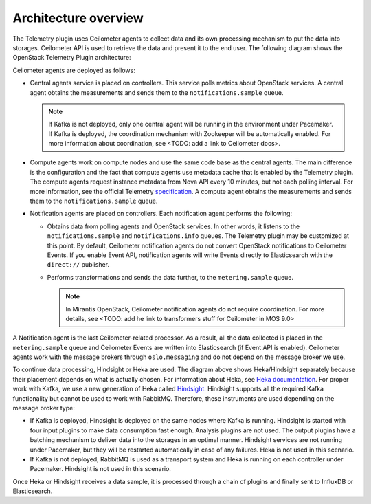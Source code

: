 .. _architecture:

Architecture overview
---------------------

The Telemetry plugin uses Ceilometer agents to collect data and its own
processing mechanism to put the data into storages. Ceilometer API is used
to retrieve the data and present it to the end user.
The following diagram shows the OpenStack Telemetry Plugin architecture:

.. image:: images/arch-diagram.png
   :width: 450pt

Ceilometer agents are deployed as follows:

* Central agents service is placed on controllers. This service polls metrics
  about OpenStack services. A central agent obtains the measurements and sends
  them to the ``notifications.sample`` queue.

  .. note:: If Kafka is not deployed, only one central agent will be running
            in the environment under Pacemaker. If Kafka is deployed, the
            coordination mechanism with Zookeeper will be automatically
            enabled. For more information about coordination, see
            <TODO: add a link to Ceilometer docs>.

* Compute agents work on compute nodes and use the same code base as the
  central agents. The main difference is the configuration and the fact
  that compute agents use metadata cache that is enabled by the Telemetry
  plugin. The compute agents request instance metadata from Nova
  API every 10 minutes, but not each polling interval. For more information,
  see the official Telemetry
  `specification <https://github.com/openstack/telemetry-specs/blob/master/specs/mitaka/Improve-instance-metering.rst>`_.
  A compute agent obtains the measurements and sends them to the ``notifications.sample``
  queue.

* Notification agents are placed on controllers. Each notification agent
  performs the following:

  * Obtains data from polling agents and OpenStack services. In other words,
    it listens to the ``notifications.sample`` and ``notifications.info``
    queues. The Telemetry plugin may be customized at this point. By default,
    Ceilometer notification agents do not convert OpenStack notifications to
    Ceilometer Events. If you enable Event API, notification agents will write
    Events directly to Elasticsearch with the ``direct://`` publisher.
  * Performs transformations and sends the data further, to the
    ``metering.sample`` queue.

    .. note::
       In Mirantis OpenStack, Ceilometer notification agents do not require
       coordination. For more details, see <TODO: add he link to transformers
       stuff for Ceilometer in MOS 9.0>

A Notification agent is the last Ceilometer-related processor. As a result,
all the data collected is placed in the ``metering.sample`` queue and
Ceilometer Events are written into Elasticsearch (if Event API is enabled).
Ceilometer agents work with the message brokers through ``oslo.messaging`` and
do not depend on the message broker we use.

To continue data processing, Hindsight or Heka are used. The diagram above
shows Heka/Hindsight separately because their placement depends on what is
actually chosen. For information about Heka, see
`Heka documentation <https://hekad.readthedocs.io/en/stable/message/index.html>`_.
For proper work with Kafka, we use a new generation of Heka called
`Hindsight <https://github.com/mozilla-services/hindsight/tree/master/docs>`_.
Hindsight supports all the required Kafka functionality but cannot be used
to work with RabbitMQ. Therefore, these instruments are used depending on the
message broker type:

* If Kafka is deployed, Hindsight is deployed on the same nodes where Kafka is
  running. Hindsight is started with four input plugins to make data
  consumption fast enough. Analysis plugins are not used. The output plugins
  have a batching mechanism to deliver data into the storages in an optimal
  manner. Hindsight services are not running under Pacemaker, but they will be
  restarted automatically in case of any failures. Heka is not used in this
  scenario.

* If Kafka is not deployed, RabbitMQ is used as a transport system and Heka is
  running on each controller under Pacemaker. Hindsight is not used in this
  scenario.

Once Heka or Hindsight receives a data sample, it is processed through a chain
of plugins and finally sent to InfluxDB or Elasticsearch.